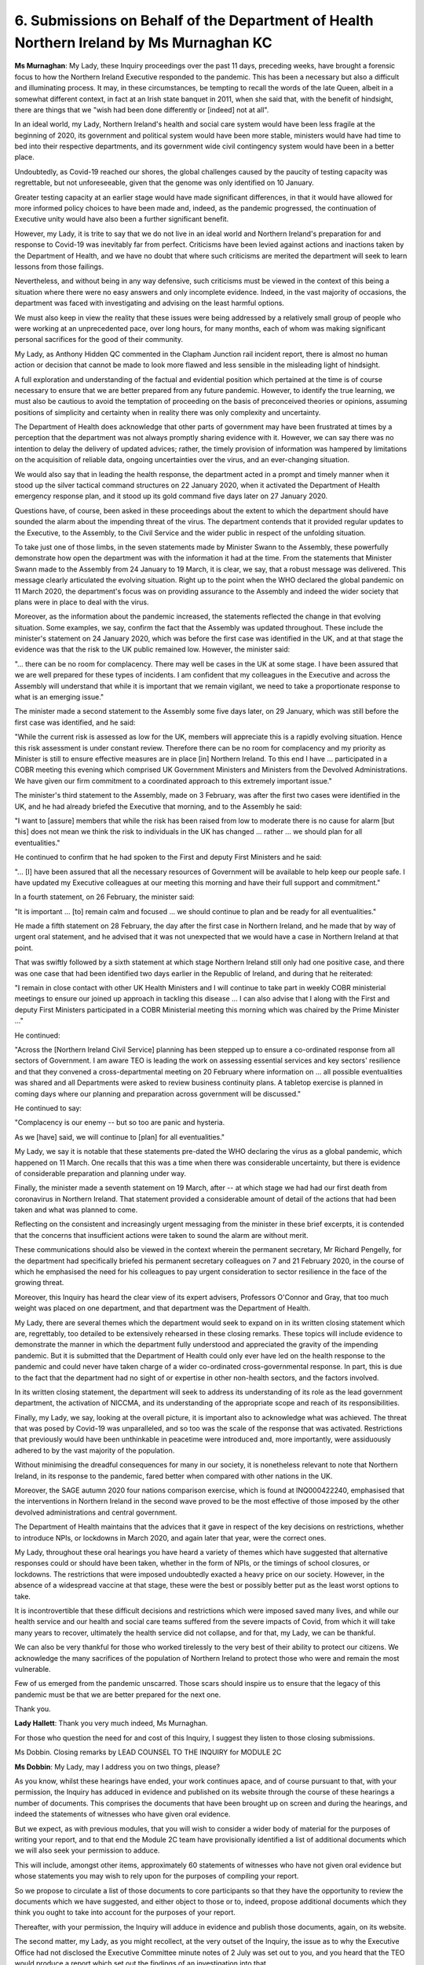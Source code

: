 6. Submissions on Behalf of the Department of Health Northern Ireland by Ms Murnaghan KC
========================================================================================

**Ms Murnaghan**: My Lady, these Inquiry proceedings over the past 11 days, preceding weeks, have brought a forensic focus to how the Northern Ireland Executive responded to the pandemic. This has been a necessary but also a difficult and illuminating process. It may, in these circumstances, be tempting to recall the words of the late Queen, albeit in a somewhat different context, in fact at an Irish state banquet in 2011, when she said that, with the benefit of hindsight, there are things that we "wish had been done differently or [indeed] not at all".

In an ideal world, my Lady, Northern Ireland's health and social care system would have been less fragile at the beginning of 2020, its government and political system would have been more stable, ministers would have had time to bed into their respective departments, and its government wide civil contingency system would have been in a better place.

Undoubtedly, as Covid-19 reached our shores, the global challenges caused by the paucity of testing capacity was regrettable, but not unforeseeable, given that the genome was only identified on 10 January.

Greater testing capacity at an earlier stage would have made significant differences, in that it would have allowed for more informed policy choices to have been made and, indeed, as the pandemic progressed, the continuation of Executive unity would have also been a further significant benefit.

However, my Lady, it is trite to say that we do not live in an ideal world and Northern Ireland's preparation for and response to Covid-19 was inevitably far from perfect. Criticisms have been levied against actions and inactions taken by the Department of Health, and we have no doubt that where such criticisms are merited the department will seek to learn lessons from those failings.

Nevertheless, and without being in any way defensive, such criticisms must be viewed in the context of this being a situation where there were no easy answers and only incomplete evidence. Indeed, in the vast majority of occasions, the department was faced with investigating and advising on the least harmful options.

We must also keep in view the reality that these issues were being addressed by a relatively small group of people who were working at an unprecedented pace, over long hours, for many months, each of whom was making significant personal sacrifices for the good of their community.

My Lady, as Anthony Hidden QC commented in the Clapham Junction rail incident report, there is almost no human action or decision that cannot be made to look more flawed and less sensible in the misleading light of hindsight.

A full exploration and understanding of the factual and evidential position which pertained at the time is of course necessary to ensure that we are better prepared from any future pandemic. However, to identify the true learning, we must also be cautious to avoid the temptation of proceeding on the basis of preconceived theories or opinions, assuming positions of simplicity and certainty when in reality there was only complexity and uncertainty.

The Department of Health does acknowledge that other parts of government may have been frustrated at times by a perception that the department was not always promptly sharing evidence with it. However, we can say there was no intention to delay the delivery of updated advices; rather, the timely provision of information was hampered by limitations on the acquisition of reliable data, ongoing uncertainties over the virus, and an ever-changing situation.

We would also say that in leading the health response, the department acted in a prompt and timely manner when it stood up the silver tactical command structures on 22 January 2020, when it activated the Department of Health emergency response plan, and it stood up its gold command five days later on 27 January 2020.

Questions have, of course, been asked in these proceedings about the extent to which the department should have sounded the alarm about the impending threat of the virus. The department contends that it provided regular updates to the Executive, to the Assembly, to the Civil Service and the wider public in respect of the unfolding situation.

To take just one of those limbs, in the seven statements made by Minister Swann to the Assembly, these powerfully demonstrate how open the department was with the information it had at the time. From the statements that Minister Swann made to the Assembly from 24 January to 19 March, it is clear, we say, that a robust message was delivered. This message clearly articulated the evolving situation. Right up to the point when the WHO declared the global pandemic on 11 March 2020, the department's focus was on providing assurance to the Assembly and indeed the wider society that plans were in place to deal with the virus.

Moreover, as the information about the pandemic increased, the statements reflected the change in that evolving situation. Some examples, we say, confirm the fact that the Assembly was updated throughout. These include the minister's statement on 24 January 2020, which was before the first case was identified in the UK, and at that stage the evidence was that the risk to the UK public remained low. However, the minister said:

"... there can be no room for complacency. There may well be cases in the UK at some stage. I have been assured that we are well prepared for these types of incidents. I am confident that my colleagues in the Executive and across the Assembly will understand that while it is important that we remain vigilant, we need to take a proportionate response to what is an emerging issue."

The minister made a second statement to the Assembly some five days later, on 29 January, which was still before the first case was identified, and he said:

"While the current risk is assessed as low for the UK, members will appreciate this is a rapidly evolving situation. Hence this risk assessment is under constant review. Therefore there can be no room for complacency and my priority as Minister is still to ensure effective measures are in place [in] Northern Ireland. To this end I have ... participated in a COBR meeting this evening which comprised UK Government Ministers and Ministers from the Devolved Administrations. We have given our firm commitment to a coordinated approach to this extremely important issue."

The minister's third statement to the Assembly, made on 3 February, was after the first two cases were identified in the UK, and he had already briefed the Executive that morning, and to the Assembly he said:

"I want to [assure] members that while the risk has been raised from low to moderate there is no cause for alarm [but this] does not mean we think the risk to individuals in the UK has changed ... rather ... we should plan for all eventualities."

He continued to confirm that he had spoken to the First and deputy First Ministers and he said:

"... [I] have been assured that all the necessary resources of Government will be available to help keep our people safe. I have updated my Executive colleagues at our meeting this morning and have their full support and commitment."

In a fourth statement, on 26 February, the minister said:

"It is important ... [to] remain calm and focused ... we should continue to plan and be ready for all eventualities."

He made a fifth statement on 28 February, the day after the first case in Northern Ireland, and he made that by way of urgent oral statement, and he advised that it was not unexpected that we would have a case in Northern Ireland at that point.

That was swiftly followed by a sixth statement at which stage Northern Ireland still only had one positive case, and there was one case that had been identified two days earlier in the Republic of Ireland, and during that he reiterated:

"I remain in close contact with other UK Health Ministers and I will continue to take part in weekly COBR ministerial meetings to ensure our joined up approach in tackling this disease ... I can also advise that I along with the First and deputy First Ministers participated in a COBR Ministerial meeting this morning which was chaired by the Prime Minister ..."

He continued:

"Across the [Northern Ireland Civil Service] planning has been stepped up to ensure a co-ordinated response from all sectors of Government. I am aware TEO is leading the work on assessing essential services and key sectors' resilience and that they convened a cross-departmental meeting on 20 February where information on ... all possible eventualities was shared and all Departments were asked to review business continuity plans. A tabletop exercise is planned in coming days where our planning and preparation across government will be discussed."

He continued to say:

"Complacency is our enemy -- but so too are panic and hysteria.

As we [have] said, we will continue to [plan] for all eventualities."

My Lady, we say it is notable that these statements pre-dated the WHO declaring the virus as a global pandemic, which happened on 11 March. One recalls that this was a time when there was considerable uncertainty, but there is evidence of considerable preparation and planning under way.

Finally, the minister made a seventh statement on 19 March, after -- at which stage we had had our first death from coronavirus in Northern Ireland. That statement provided a considerable amount of detail of the actions that had been taken and what was planned to come.

Reflecting on the consistent and increasingly urgent messaging from the minister in these brief excerpts, it is contended that the concerns that insufficient actions were taken to sound the alarm are without merit.

These communications should also be viewed in the context wherein the permanent secretary, Mr Richard Pengelly, for the department had specifically briefed his permanent secretary colleagues on 7 and 21 February 2020, in the course of which he emphasised the need for his colleagues to pay urgent consideration to sector resilience in the face of the growing threat.

Moreover, this Inquiry has heard the clear view of its expert advisers, Professors O'Connor and Gray, that too much weight was placed on one department, and that department was the Department of Health.

My Lady, there are several themes which the department would seek to expand on in its written closing statement which are, regrettably, too detailed to be extensively rehearsed in these closing remarks. These topics will include evidence to demonstrate the manner in which the department fully understood and appreciated the gravity of the impending pandemic. But it is submitted that the Department of Health could only ever have led on the health response to the pandemic and could never have taken charge of a wider co-ordinated cross-governmental response. In part, this is due to the fact that the department had no sight of or expertise in other non-health sectors, and the factors involved.

In its written closing statement, the department will seek to address its understanding of its role as the lead government department, the activation of NICCMA, and its understanding of the appropriate scope and reach of its responsibilities.

Finally, my Lady, we say, looking at the overall picture, it is important also to acknowledge what was achieved. The threat that was posed by Covid-19 was unparalleled, and so too was the scale of the response that was activated. Restrictions that previously would have been unthinkable in peacetime were introduced and, more importantly, were assiduously adhered to by the vast majority of the population.

Without minimising the dreadful consequences for many in our society, it is nonetheless relevant to note that Northern Ireland, in its response to the pandemic, fared better when compared with other nations in the UK.

Moreover, the SAGE autumn 2020 four nations comparison exercise, which is found at INQ000422240, emphasised that the interventions in Northern Ireland in the second wave proved to be the most effective of those imposed by the other devolved administrations and central government.

The Department of Health maintains that the advices that it gave in respect of the key decisions on restrictions, whether to introduce NPIs, or lockdowns in March 2020, and again later that year, were the correct ones.

My Lady, throughout these oral hearings you have heard a variety of themes which have suggested that alternative responses could or should have been taken, whether in the form of NPIs, or the timings of school closures, or lockdowns. The restrictions that were imposed undoubtedly exacted a heavy price on our society. However, in the absence of a widespread vaccine at that stage, these were the best or possibly better put as the least worst options to take.

It is incontrovertible that these difficult decisions and restrictions which were imposed saved many lives, and while our health service and our health and social care teams suffered from the severe impacts of Covid, from which it will take many years to recover, ultimately the health service did not collapse, and for that, my Lady, we can be thankful.

We can also be very thankful for those who worked tirelessly to the very best of their ability to protect our citizens. We acknowledge the many sacrifices of the population of Northern Ireland to protect those who were and remain the most vulnerable.

Few of us emerged from the pandemic unscarred. Those scars should inspire us to ensure that the legacy of this pandemic must be that we are better prepared for the next one.

Thank you.

**Lady Hallett**: Thank you very much indeed, Ms Murnaghan.

For those who question the need for and cost of this Inquiry, I suggest they listen to those closing submissions.

Ms Dobbin. Closing remarks by LEAD COUNSEL TO THE INQUIRY for MODULE 2C

**Ms Dobbin**: My Lady, may I address you on two things, please?

As you know, whilst these hearings have ended, your work continues apace, and of course pursuant to that, with your permission, the Inquiry has adduced in evidence and published on its website through the course of these hearings a number of documents. This comprises the documents that have been brought up on screen and during the hearings, and indeed the statements of witnesses who have given oral evidence.

But we expect, as with previous modules, that you will wish to consider a wider body of material for the purposes of writing your report, and to that end the Module 2C team have provisionally identified a list of additional documents which we will also seek your permission to adduce.

This will include, amongst other items, approximately 60 statements of witnesses who have not given oral evidence but whose statements you may wish to rely upon for the purposes of compiling your report.

So we propose to circulate a list of those documents to core participants so that they have the opportunity to review the documents which we have suggested, and either object to those or to, indeed, propose additional documents which they think you ought to take into account for the purposes of your report.

Thereafter, with your permission, the Inquiry will adduce in evidence and publish those documents, again, on its website.

The second matter, my Lady, as you might recollect, at the very outset of the Inquiry, the issue as to why the Executive Office had not disclosed the Executive Committee minute notes of 2 July was set out to you, and you heard that the TEO would produce a report which set out the findings of an investigation into that.

I can confirm that that report was received by the Inquiry yesterday evening. You have not, of course, had a chance to consider it, and obviously that will be the first thing that you will do, but I think it's appropriate that I obviously set out that that has been received and will be considered.

**Lady Hallett**: Thank you, Ms Dobbin. Obviously, I will need to take time to reflect upon its contents and see what more, if anything, I intend to do.

